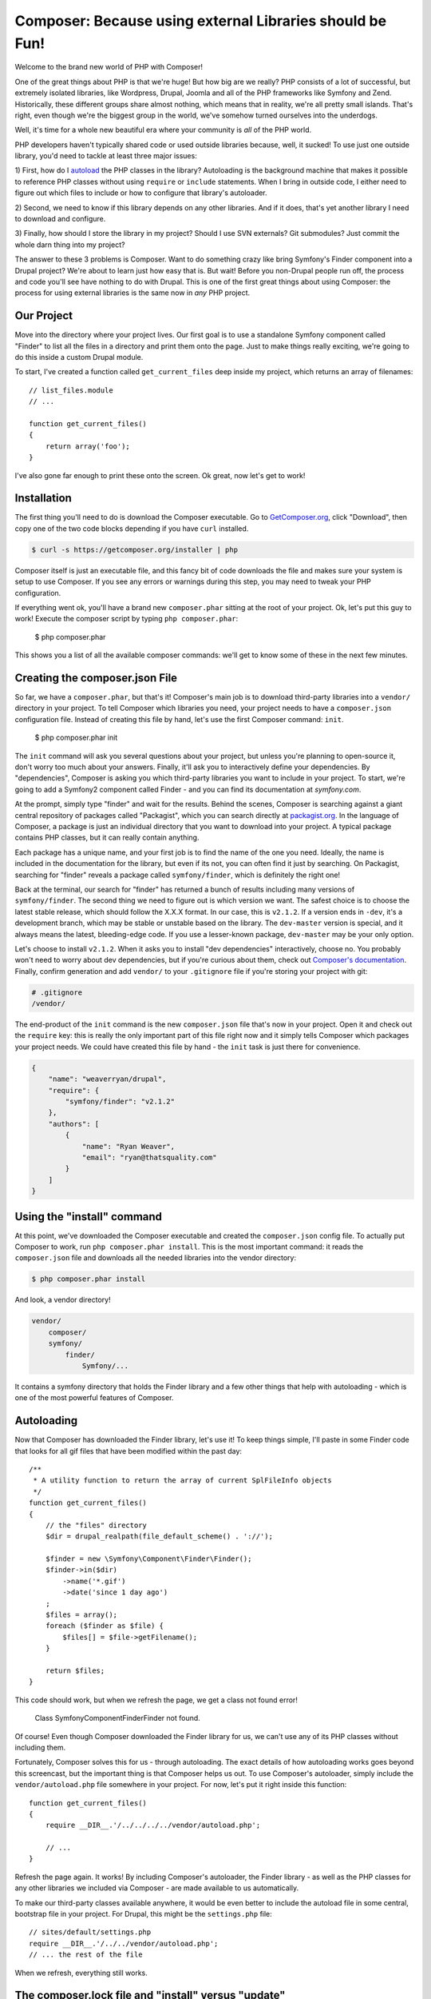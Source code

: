 Composer: Because using external Libraries should be Fun!
=========================================================

Welcome to the brand new world of PHP with Composer! 

One of the great things about PHP is that we're huge! But how big are we really?
PHP consists of a lot of successful, but extremely isolated libraries, like
Wordpress, Drupal, Joomla and all of the PHP frameworks like Symfony and Zend.
Historically, these different groups share almost nothing, which means that
in reality, we're all pretty small islands. That's right, even though we're
the biggest group in the world, we've somehow turned ourselves into the underdogs.

Well, it's time for a whole new beautiful era where your community is *all*
of the PHP world.

PHP developers haven't typically shared code or used outside libraries because,
well, it sucked! To use just one outside library, you'd need to tackle at
least three major issues:

1) First, how do I `autoload`_ the PHP classes in the library? Autoloading is
the background machine that makes it possible to reference PHP classes without
using ``require`` or ``include`` statements. When I bring in outside code, I
either need to figure out which files to include or how to configure that
library's autoloader.

2) Second, we need to know if this library depends on any other libraries.
And if it does, that's yet another library I need to download and configure.

3) Finally, how should I store the library in my project? Should I use SVN
externals? Git submodules? Just commit the whole darn thing into my project?

The answer to these 3 problems is Composer. Want to do something crazy like
bring Symfony's Finder component into a Drupal project? We're about to learn
just how easy that is. But wait! Before you non-Drupal people run off, the
process and code you'll see have nothing to do with Drupal. This is one of
the first great things about using Composer: the process for using external
libraries is the same now in *any* PHP project.

Our Project
-----------

Move into the directory where your project lives. Our first goal is to use
a standalone Symfony component called "Finder" to list all the files in a
directory and print them onto the page. Just to make things really exciting,
we're going to do this inside a custom Drupal module. 

To start, I've created a function called ``get_current_files`` deep inside
my project, which returns an array of filenames:: 

    // list_files.module
    // ...
    
    function get_current_files()
    {
        return array('foo');
    }

I've also gone far enough to print these onto the screen. Ok great, now let's
get to work!

Installation
------------

The first thing you'll need to do is download the Composer executable. Go
to `GetComposer.org`_, click "Download", then copy one of the two code blocks
depending if you have ``curl`` installed.

.. code-block:: bash

    $ curl -s https://getcomposer.org/installer | php

Composer itself is just an executable file, and this fancy bit of code downloads
the file and makes sure your system is setup to use Composer. If you see any
errors or warnings during this step, you may need to tweak your PHP configuration.

If everything went ok, you'll have a brand new ``composer.phar`` sitting at
the root of your project. Ok, let's put this guy to work! Execute the composer
script by typing ``php composer.phar``:

    $ php composer.phar

This shows you a list of all the available composer commands: we'll get to 
know some of these in the next few minutes.

Creating the composer.json File
-------------------------------

So far, we have a ``composer.phar``, but that's it! Composer's main job is
to download third-party libraries into a ``vendor/`` directory in your project.
To tell Composer which libraries you need, your project needs to have a ``composer.json``
configuration file. Instead of creating this file by hand, let's use the first
Composer command: ``init``.

    $ php composer.phar init

The ``init`` command will ask you several questions about your project, but
unless you're planning to open-source it, don't worry too much about your
answers. Finally, it'll ask you to interactively define your dependencies.
By "dependencies", Composer is asking you which third-party libraries you
want to include in your project. To start, we're going to add a Symfony2
component called Finder - and you can find its documentation at `symfony.com`.

At the prompt, simply type "finder" and wait for the results. Behind the
scenes, Composer is searching against a giant central repository of packages
called "Packagist", which you can search directly at `packagist.org`_. In the
language of Composer, a package is just an individual directory that you
want to download into your project. A typical package contains PHP classes,
but it can really contain anything.

Each package has a unique name, and your first job is to find the name of
the one you need. Ideally, the name is included in the documentation for
the library, but even if its not, you can often find it just by searching.
On Packagist, searching for "finder" reveals a package called ``symfony/finder``,
which is definitely the right one!

Back at the terminal, our search for "finder" has returned a bunch of results
including many versions of ``symfony/finder``. The second thing we need to
figure out is which version we want. The safest choice is to choose the latest
stable release, which should follow the X.X.X format. In our case, this is
``v2.1.2``. If a version ends in ``-dev``, it's a development branch, which
may be stable or unstable based on the library. The ``dev-master`` version
is special, and it always means the latest, bleeding-edge code. If you use
a lesser-known package, ``dev-master`` may be your only option.

Let's choose to install ``v2.1.2``. When it asks you to install "dev dependencies"
interactively, choose no. You probably won't need to worry about dev dependencies,
but if you're curious about them, check out `Composer's documentation`_. Finally,
confirm generation and add ``vendor/`` to your ``.gitignore`` file if you're
storing your project with git:

.. code-block:: text

    # .gitignore
    /vendor/

The end-product of the ``init`` command is the new ``composer.json`` file
that's now in your project. Open it and check out the ``require`` key: this
is really the only important part of this file right now and it simply tells
Composer which packages your project needs. We could have created this file
by hand - the ``init`` task is just there for convenience.

.. code-block:: json

    {
        "name": "weaverryan/drupal",
        "require": {
            "symfony/finder": "v2.1.2"
        },
        "authors": [
            {
                "name": "Ryan Weaver",
                "email": "ryan@thatsquality.com"
            }
        ]
    }

Using the "install" command
---------------------------

At this point, we've downloaded the Composer executable and created the
``composer.json`` config file. To actually put Composer to work, run
``php composer.phar install``. This is the most important command: it reads the
``composer.json`` file and downloads all the needed libraries into the vendor
directory:

.. code-block:: bash

    $ php composer.phar install

And look, a vendor directory!

.. code-block:: text

    vendor/
        composer/
        symfony/
            finder/
                Symfony/...

It contains a symfony directory that holds the Finder library and a few other
things that help with autoloading - which is one of the most powerful features
of Composer.

Autoloading
-----------

Now that Composer has downloaded the Finder library, let's use it! To keep
things simple, I'll paste in some Finder code that looks for all gif files
that have been modified within the past day::

    /**
     * A utility function to return the array of current SplFileInfo objects
     */
    function get_current_files()
    {
        // the "files" directory
        $dir = drupal_realpath(file_default_scheme() . '://');

        $finder = new \Symfony\Component\Finder\Finder();
        $finder->in($dir)
            ->name('*.gif')
            ->date('since 1 day ago')
        ;
        $files = array();
        foreach ($finder as $file) {
            $files[] = $file->getFilename();
        }

        return $files;
    }

This code should work, but when we refresh the page, we get a class not found
error!

.. highlights::

    Class Symfony\Component\Finder\Finder not found.

Of course! Even though Composer downloaded the Finder library for us, we
can't use any of its PHP classes without including them.

Fortunately, Composer solves this for us - through autoloading. The exact
details of how autoloading works goes beyond this screencast, but the important
thing is that Composer helps us out. To use Composer's autoloader, simply
include the ``vendor/autoload.php`` file somewhere in your project. For now,
let's put it right inside this function::

    function get_current_files()
    {
        require __DIR__.'/../../../../vendor/autoload.php';

        // ...
    }

Refresh the page again. It works! By including Composer's autoloader, the
Finder library - as well as the PHP classes for any other libraries we included
via Composer - are made available to us automatically.

To make our third-party classes available anywhere, it would be even better
to include the autoload file in some central, bootstrap file in your project.
For Drupal, this might be the ``settings.php`` file::

    // sites/default/settings.php
    require __DIR__.'/../../vendor/autoload.php';
    // ... the rest of the file

When we refresh, everything still works.

The composer.lock file and "install" versus "update"
----------------------------------------------------

Things are going so well that I think we should add another library! So let's
get crazy! Head back to packagist.org and find a library ``symfony/filesystem``.
To tell Composer that we want this package, just edit the ``composer.json``
by hand, add a second entry under the ``require`` with the name of the library.
To make things more interesting, let's use the ``2.1.x-dev`` version, which
will give us the latest commit on the 2.1 branch:

.. code-block:: json

    {
        "name": "weaverryan/drupal",
        "require": {
            "symfony/finder": "v2.1.2",
            "symfony/filesystem": "2.1.x-dev"
        },
        "authors": [
            {
                "name": "Ryan Weaver",
                "email": "ryan@thatsquality.com"
            }
        ]
    }

Next, we need to tell Composer to re-read this file and download the new library.

Before, we used the ``install`` command to do this. But if you try that command
now, it prints out a few lines, but doesn't actually do anything. Why not?

.. code-block:: bash

    # does not download the new library :/
    $ php composer.phar install

When it comes to downloading the libraries we need, composer actually has two
different commands: ``install`` and ``update``.

When we ran the ``install`` command earlier, one of the things it did was
create a ``composer.lock`` file that recorded the exact versions of all libraries
that it downloaded at that exact moment.

Normally, the ``install`` command actually ignores the ``composer.json`` file
and reads all of the information from this lock file instead. If you make a
change to ``composer.json`` and run ``php composer.phar install``, that change
won't be used. The lock file is important, because if multiple developers are
using a project, each one can run ``php composer.phar install`` and receive
identical versions of all libraries, even if new commits have been added
to them.

In fact, the *only* time that the ``install`` command reads the ``composer.json``
file is when you first start the project, because the lock file doesn't exist yet.

In this one case, ``install`` acts exactly like the ``update`` command, which
always ignores the lock file and reads the ``composer.json`` file instead. This
checks and potentially upgrades all the libraries in ``composer.json`` and updates
``composer.lock`` when it finishes.

What this ultimately means is that you should use a simple workflow. Unless
you're adding a new library or intentionally upgrading something, always use
``composer.phar install``.

Using the update Command
~~~~~~~~~~~~~~~~~~~~~~~~

When you *do* need to add a new library or upgrade something. Use ``composer.phar update``.
You can be even more precise by calling ``update`` and passing it the name of
the library you're updating. By doing this, Composer will only update *that*
library, instead of all of them.

.. code-block:: bash

    $ php composer.phar update symfony/filesystem

Icing in the Cake: The require Command
~~~~~~~~~~~~~~~~~~~~~~~~~~~~~~~~~~~~~~

Also, Composer has a cool shortcut command for adding new libraries into your project:

.. code-block:: bash

    $ php composer.phar require 

.. tip::

    You can use the require command to search for a library. In this example,
    I searched for the ``doctrine/dbal`` package and added it.

With the ``require`` command, you can search for the package you need and Composer
will automatically update your ``composer.json`` for you *and* run the ``update``
command to download the library. In this case, when I included the ``doctrine/dbal``
package, an extra packaged called ``doctrine/common`` was downloaded. This is
dependency management in action. Composer is smart enough to know that ``doctrine/dbal``
depends on ``doctrine/common`` and it downloads it for you. Woo!

Version Control
---------------

The lock file is especially important if you have multiple developers so
that you can be sure that each person has identical vendor libraries. To make
this possible, commit both your composer.json file *and* your ``composer.lock``
file:

.. code-block:: bash

    $ git add composer.json
    $ git add composer.lock
    $ git add .gitignore
    $ git add sites

Typically ``composer.phar`` is ignored, since each developer can download it
individually.

Now, let's pretend like we're a new developer that's pulling down the codebase.

.. code-block:: bash

    $ cd ..
    $ git clone drupal drupal2
    $ cd drupal2

Notice that the project doesn't have a ``vendor/`` directory yet, because we
didn't commit the vendor files. In fact, we ignored the ``vendor`` directory
in git, because Composer can populate it for us.

I'll copy in the ``composer.phar`` file from the previous directory and then
run ``php composer.phar install``.

.. code-block:: bash

    $ cp ../drupal/composer.phar .
    $ php composer.phar install

This reads the ``composer.lock`` file and downloads everything we need into the
``vendor/`` directory. And just like that, your new developer has a functional
project!

Conclusion
----------

There's a lot more that Composer can do, but you already understand how to
find libraries, manage your ``composer.json`` file, use Composer's autoloader
and download the external libraries with the ``update`` or ``install`` commands.

If you'd like to learn more, check out the documentation at `GetComposer.org`_.
One interesting topic is `scripts`_ - which are callbacks that are executed before
or after packages are installed. Other important topics include the `dump-autoload`_
command, "dev dependencies", minimum stability, and installing Composer globally.
If you want to start your Symfony project using Composer checkout our latest
version of Getting Started in Symfony. Good luck and See ya next time!

.. _autoload: http://php.net/manual/en/function.spl-autoload-register.php
.. _`GetComposer.org`: http://getcomposer.org
.. _`symfony.com`: http://symfony.com/doc/current/components/finder.html
.. _`packagist.org`: http://packagist.org
.. _`Composer's documentation`: http://getcomposer.org/doc/04-schema.md#require-dev
.. _`scripts`: http://getcomposer.org/doc/articles/scripts.md
.. _`dump-autoload`: http://getcomposer.org/doc/03-cli.md#dump-autoload
